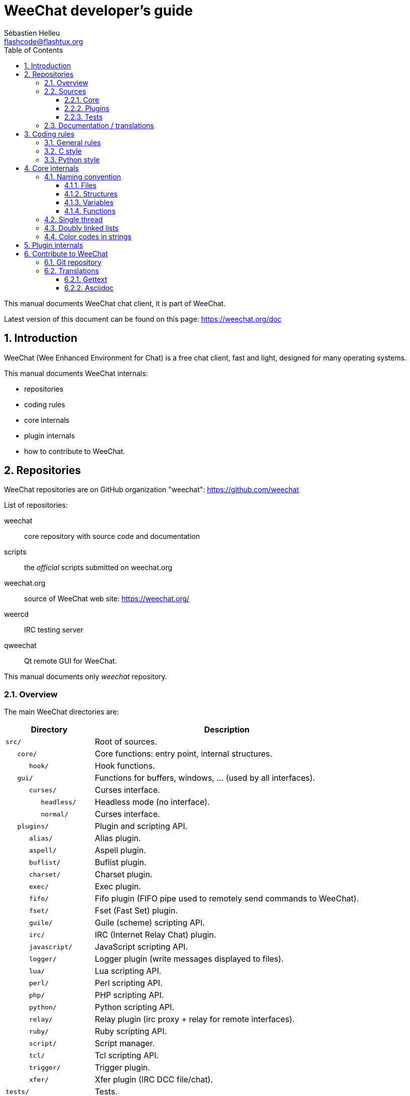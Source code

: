 = WeeChat developer's guide
:author: Sébastien Helleu
:email: flashcode@flashtux.org
:lang: en
:toc: left
:toclevels: 3
:sectnums:
:docinfo1:


This manual documents WeeChat chat client, it is part of WeeChat.

Latest version of this document can be found on this page:
https://weechat.org/doc


[[introduction]]
== Introduction

WeeChat (Wee Enhanced Environment for Chat) is a free chat client, fast and
light, designed for many operating systems.

This manual documents WeeChat internals:

* repositories
* coding rules
* core internals
* plugin internals
* how to contribute to WeeChat.

[[repositories]]
== Repositories

WeeChat repositories are on GitHub organization "weechat":
https://github.com/weechat

List of repositories:

weechat::
    core repository with source code and documentation

scripts::
    the _official_ scripts submitted on weechat.org

weechat.org::
    source of WeeChat web site: https://weechat.org/

weercd::
    IRC testing server

qweechat::
    Qt remote GUI for WeeChat.

This manual documents only _weechat_ repository.

[[overview]]
=== Overview

The main WeeChat directories are:

[width="100%",cols="1m,3",options="header"]
|===
| Directory          | Description
| src/               | Root of sources.
|    core/           | Core functions: entry point, internal structures.
|       hook/        | Hook functions.
|    gui/            | Functions for buffers, windows, ... (used by all interfaces).
|       curses/      | Curses interface.
|          headless/ | Headless mode (no interface).
|          normal/   | Curses interface.
|    plugins/        | Plugin and scripting API.
|       alias/       | Alias plugin.
|       aspell/      | Aspell plugin.
|       buflist/     | Buflist plugin.
|       charset/     | Charset plugin.
|       exec/        | Exec plugin.
|       fifo/        | Fifo plugin (FIFO pipe used to remotely send commands to WeeChat).
|       fset/        | Fset (Fast Set) plugin.
|       guile/       | Guile (scheme) scripting API.
|       irc/         | IRC (Internet Relay Chat) plugin.
|       javascript/  | JavaScript scripting API.
|       logger/      | Logger plugin (write messages displayed to files).
|       lua/         | Lua scripting API.
|       perl/        | Perl scripting API.
|       php/         | PHP scripting API.
|       python/      | Python scripting API.
|       relay/       | Relay plugin (irc proxy + relay for remote interfaces).
|       ruby/        | Ruby scripting API.
|       script/      | Script manager.
|       tcl/         | Tcl scripting API.
|       trigger/     | Trigger plugin.
|       xfer/        | Xfer plugin (IRC DCC file/chat).
| tests/             | Tests.
|    scripts/        | Scripting API tests.
|       python/      | Python scripts to generate and run the scripting API tests.
|    unit/           | Unit tests.
|       core/        | Unit tests for core functions.
| doc/               | Documentation.
| po/                | Translations files (gettext).
| debian/            | Debian packaging.
|===

[[sources]]
=== Sources

[[sources_core]]
==== Core

WeeChat "core" is located in following directories:

* _src/core/_: core functions (for data manipulation)
* _src/gui/_: functions about interface (buffers, windows, ...)

[width="100%",cols="1m,3",options="header"]
|===
| Path/file                       | Description
| core/                           | Core functions: entry point, internal structures.
|    wee-arraylist.c              | Array lists.
|    wee-backtrace.c              | Display a backtrace after a crash.
|    wee-command.c                | WeeChat core commands.
|    wee-completion.c             | Default completions.
|    wee-config-file.c            | Configuration file management.
|    wee-config.c                 | Configuration options for WeeChat core (file weechat.conf).
|    wee-debug.c                  | Some debug functions.
|    wee-eval.c                   | Evaluation of expressions with references to internal vars.
|    wee-hashtable.c              | Hashtables.
|    wee-hdata.c                  | Hdata (direct access to data using hashtables).
|    wee-hook.c                   | Hooks.
|    wee-infolist.c               | Infolists (lists with objects data).
|    wee-input.c                  | Input of commands/text.
|    wee-list.c                   | Sorted lists.
|    wee-log.c                    | Write to WeeChat log file (weechat.log).
|    wee-network.c                | Network functions (connection to servers/proxies).
|    wee-proxy.c                  | Proxy management.
|    wee-secure.c                 | Secured data functions.
|    wee-secure-buffer.c          | Secured data buffer.
|    wee-secure-config.c          | Secured data options (file sec.conf).
|    wee-string.c                 | Functions on strings.
|    wee-upgrade-file.c           | Internal upgrade system.
|    wee-upgrade.c                | Upgrade for WeeChat core (buffers, lines, history, ...).
|    wee-url.c                    | URL transfer (using libcurl).
|    wee-utf8.c                   | UTF-8 functions.
|    wee-util.c                   | Some other functions.
|    wee-version.c                | Functions for WeeChat version.
|    weechat.c                    | Main functions: command line options, startup.
|    hook/                        | Hook functions.
|       wee-hook-command-run.c    | Hook "command_run".
|       wee-hook-command.c        | Hook "command".
|       wee-hook-completion.c     | Hook "completion".
|       wee-hook-config.c         | Hook "config".
|       wee-hook-connect.c        | Hook "connect".
|       wee-hook-fd.c             | Hook "fd".
|       wee-hook-focus.c          | Hook "focus".
|       wee-hook-hdata.c          | Hook "hdata".
|       wee-hook-hsignal.c        | Hook "hsignal".
|       wee-hook-info-hashtable.c | Hook "info_hashtable".
|       wee-hook-info.c           | Hook "info".
|       wee-hook-infolist.c       | Hook "infolist".
|       wee-hook-line.c           | Hook "line".
|       wee-hook-modifier.c       | Hook "modifier".
|       wee-hook-print.c          | Hook "print".
|       wee-hook-process.c        | Hook "process".
|       wee-hook-signal.c         | Hook "signal".
|       wee-hook-timer.c          | Hook "timer".
| gui/                            | Functions for buffers, windows, ... (used by all interfaces).
|    gui-bar-item.c               | Bar items.
|    gui-bar-window.c             | Bar windows.
|    gui-bar.c                    | Bars.
|    gui-buffer.c                 | Buffers.
|    gui-chat.c                   | Chat functions (display message, ...).
|    gui-color.c                  | Color functions.
|    gui-completion.c             | Completion on command line.
|    gui-cursor.c                 | Cursor mode (free movement of cursor).
|    gui-filter.c                 | Filters.
|    gui-focus.c                  | Functions about focus (for cursor mode and mouse).
|    gui-history.c                | Commands/text saved in buffers.
|    gui-hotlist.c                | Hotlist management (list of buffers with activity).
|    gui-input.c                  | Input functions (input bar).
|    gui-key.c                    | Keyboard functions.
|    gui-layout.c                 | Layout.
|    gui-line.c                   | Lines in buffers.
|    gui-mouse.c                  | Mouse.
|    gui-nick.c                   | Nick functions.
|    gui-nicklist.c               | Nicklist in buffers.
|    gui-window.c                 | Windows.
|    curses/                      | Curses interface.
|       gui-curses-bar-window.c   | Display in bar windows.
|       gui-curses-chat.c         | Display in chat area (messages).
|       gui-curses-color.c        | Color functions.
|       gui-curses-key.c          | Keyboard functions (default keys, read of input).
|       gui-curses-main.c         | WeeChat main loop (waiting for keyboard/network events).
|       gui-curses-mouse.c        | Mouse.
|       gui-curses-term.c         | Functions about terminal.
|       gui-curses-window.c       | Windows.
|       headless/                 | Headless mode (no interface).
|          main.c                 | Entry point for headless mode.
|          ncurses-fake.c         | Fake ncurses library.
|       normal/                   | Curses interface.
|          main.c                 | Entry point for Curses interface.
|===

[[sources_plugins]]
==== Plugins

[width="100%",cols="1m,3",options="header"]
|===
| Path/file                         | Description
| plugins/                          | Root of plugins.
|    plugin.c                       | Plugins management (load/unload dynamic C libraries).
|    plugin-api.c                   | Extra functions for plugin API (wrapper around WeeChat core functions).
|    plugin-config.c                | Plugin configuration options (file plugins.conf).
|    plugin-script.c                | Common functions used by script plugins.
|    plugin-script-api.c            | Script API functions: wrappers around some plugin API functions.
|    plugin-script-config.c         | Script plugin configuration options (files python.conf, perl.conf, ...).
|    weechat-plugin.h               | Header designed to be distributed with WeeChat plugins, in order to compile them.
|    alias/                         | Alias plugin.
|       alias.c                     | Main alias functions.
|       alias-command.c             | Alias commands.
|       alias-completion.c          | Alias completions.
|       alias-config.c              | Alias config options (file alias.conf).
|       alias-info.c                | Alias info/infolists/hdata.
|    aspell/                        | Aspell plugin.
|       weechat-aspell.c            | Main aspell functions.
|       weechat-aspell-bar-item.c   | Aspell bar items.
|       weechat-aspell-command.c    | Aspell commands.
|       weechat-aspell-completion.c | Aspell completions.
|       weechat-aspell-config.c     | Aspell config options (file aspell.conf).
|       weechat-aspell-info.c       | Aspell info/infolists/hdata.
|       weechat-aspell-speller.c    | Spellers management.
|    buflist/                       | Buflist plugin.
|       buflist.c                   | Main buflist functions.
|       buflist-bar-item.c          | Buflist bar items.
|       buflist-command.c           | Buflist commands.
|       buflist-config.c            | Buflist config options (file buflist.conf).
|       buflist-mouse.c             | Buflist mouse actions.
|    charset/                       | Charset plugin.
|       charset.c                   | Charset functions.
|    exec/                          | Exec plugin.
|       exec.c                      | Main exec functions.
|       exec-buffer.c               | Exec buffer.
|       exec-command.c              | Exec commands.
|       exec-completion.c           | Exec completions.
|       exec-config.c               | Exec config options (file exec.conf).
|    fifo/                          | Fifo plugin.
|       fifo.c                      | Main fifo functions.
|       fifo-command.c              | Fifo commands.
|       fifo-config.c               | Fifo config options (file fifo.conf).
|       fifo-info.c                 | Fifo info/infolists/hdata.
|    fset/                          | Fset plugin.
|       fset.c                      | Main fset functions.
|       fset-bar-item.c             | Fset bar items.
|       fset-buffer.c               | Fset buffer.
|       fset-command.c              | Fset commands.
|       fset-completion.c           | Fset completions.
|       fset-config.c               | Fset config options (file fset.conf).
|       fset-info.c                 | Fset info/infolists/hdata.
|       fset-mouse.c                | Fset mouse actions.
|       fset-option.c               | Fset options management.
|    guile/                         | Guile (scheme) plugin.
|       weechat-guile.c             | Main guile functions (load/unload scripts, execute guile code).
|       weechat-guile-api.c         | Guile scripting API functions.
|    irc/                           | IRC (Internet Relay Chat) plugin.
|       irc.c                       | Main IRC functions.
|       irc-bar-item.c              | IRC bar items.
|       irc-buffer.c                | IRC buffers.
|       irc-channel.c               | IRC channels.
|       irc-color.c                 | IRC colors.
|       irc-command.c               | IRC commands.
|       irc-completion.c            | IRC completions.
|       irc-config.c                | IRC config options (file irc.conf).
|       irc-ctcp.c                  | IRC CTCP.
|       irc-debug.c                 | IRC debug functions.
|       irc-ignore.c                | IRC Ignore.
|       irc-info.c                  | IRC info/infolists/hdata.
|       irc-input.c                 | Input of commands/text.
|       irc-message.c               | Functions to manipulate IRC messages.
|       irc-mode.c                  | Functions about channel/nick modes.
|       irc-modelist.c              | IRC channel mode lists (+b, +e, +I, ...).
|       irc-msgbuffer.c             | Target buffer for IRC messages.
|       irc-nick.c                  | IRC nicks.
|       irc-notify.c                | IRC notify lists.
|       irc-protocol.c              | IRC protocol (RFCs 1459/2810/2811/2812/2813).
|       irc-raw.c                   | IRC raw buffer.
|       irc-redirect.c              | Redirection of IRC command output.
|       irc-sasl.c                  | SASL authentication with IRC server.
|       irc-server.c                | I/O communication with IRC server.
|       irc-upgrade.c               | Save/restore of IRC data when upgrading WeeChat.
|    javascript/                    | JavaScript plugin.
|       weechat-js.cpp              | Main JavaScript functions (load/unload scripts, execute JavaScript code).
|       weechat-js-api.cpp          | JavaScript scripting API functions.
|       weechat-js-v8.cpp           | JavaScript v8 functions.
|    logger/                        | Logger plugin.
|       logger.c                    | Main logger functions.
|       logger-buffer.c             | Logger buffer list management.
|       logger-command.c            | Logger commands.
|       logger-config.c             | Logger config options (file logger.conf).
|       logger-info.c               | Logger info/infolists/hdata.
|       logger-tail.c               | Functions to get last lines of a file.
|    lua/                           | Lua plugin.
|       weechat-lua.c               | Main lua functions (load/unload scripts, execute lua code).
|       weechat-lua-api.c           | Lua scripting API functions.
|    perl/                          | Perl plugin.
|       weechat-perl.c              | Main perl functions (load/unload scripts, execute perl code).
|       weechat-perl-api.c          | Perl scripting API functions.
|    php/                           | PHP plugin.
|       weechat-php.c               | Main PHP functions (load/unload scripts, execute PHP code).
|       weechat-php-api.c           | PHP scripting API functions.
|    python/                        | Python plugin.
|       weechat-python.c            | Main python functions (load/unload scripts, execute python code).
|       weechat-python-api.c        | Python scripting API functions.
|    relay/                         | Relay plugin (IRC proxy and relay for remote interfaces).
|       relay.c                     | Main relay functions.
|       relay-buffer.c              | Relay buffer.
|       relay-client.c              | Clients of relay.
|       relay-command.c             | Relay commands.
|       relay-completion.c          | Relay completions.
|       relay-config.c              | Relay config options (file relay.conf).
|       relay-info.c                | Relay info/infolists/hdata.
|       relay-network.c             | Network functions for relay.
|       relay-raw.c                 | Relay raw buffer.
|       relay-server.c              | Relay server.
|       relay-upgrade.c             | Save/restore of relay data when upgrading WeeChat.
|       relay-websocket.c           | WebSocket server functions (RFC 6455).
|       irc/                        | IRC proxy.
|          relay-irc.c              | Main IRC proxy functions.
|       weechat/                    | Relay for remote interfaces.
|          relay-weechat.c          | Relay for remote interfaces (main functions).
|          relay-weechat-msg.c      | Send binary messages to clients.
|          relay-weechat-nicklist.c | Nicklist functions.
|          relay-weechat-protocol.c | Read commands from clients.
|    ruby/                          | Ruby plugin.
|       weechat-ruby.c              | Main ruby functions (load/unload scripts, execute ruby code).
|       weechat-ruby-api.c          | Ruby scripting API functions.
|    script/                        | Script manager.
|       script.c                    | Main functions for script manager.
|       script-action.c             | Actions on scripts (load/unload, install/remove, ...).
|       script-buffer.c             | Buffer for script manager.
|       script-command.c            | Commands for script manager.
|       script-completion.c         | Completions for script manager.
|       script-config.c             | Config options for script manager (file script.conf).
|       script-info.c               | Script manager info/infolists/hdata.
|       script-mouse.c              | Script mouse actions.
|       script-repo.c               | Download and read repository file.
|    tcl/                           | Tcl plugin.
|       weechat-tcl.c               | Main tcl functions (load/unload scripts, execute tcl code).
|       weechat-tcl-api.c           | Tcl scripting API functions.
|    trigger/                       | Trigger plugin.
|       trigger.c                   | Main trigger functions.
|       trigger-buffer.c            | Trigger buffer.
|       trigger-callback.c          | Trigger callbacks.
|       trigger-command.c           | Trigger commands.
|       trigger-completion.c        | Trigger completions.
|       trigger-config.c            | Trigger config options (file trigger.conf).
|    xfer/                          | Xfer plugin (IRC DCC file/chat).
|       xfer.c                      | Main xfer functions.
|       xfer-buffer.c               | Xfer buffer.
|       xfer-chat.c                 | DCC chat.
|       xfer-command.c              | Xfer commands.
|       xfer-completion.c           | Xfer completions.
|       xfer-config.c               | Xfer config options (file xfer.conf).
|       xfer-dcc.c                  | DCC file transfer.
|       xfer-file.c                 | File functions for xfer.
|       xfer-info.c                 | Xfer info/infolists/hdata.
|       xfer-network.c              | Network functions for xfer.
|       xfer-upgrade.c              | Save/restore of xfer data when upgrading WeeChat.
|===

[[sources_tests]]
==== Tests

[width="100%",cols="1m,3",options="header"]
|===
| Path/file                   | Description
| tests/                      | Root of tests.
|    tests.cpp                | Program used to run all tests.
|    scripts/                 | Root of scripting API tests.
|       test-scripts.cpp      | Program used to run the scripting API tests.
|       python/               | Python scripts to generate and run the scripting API tests.
|          testapigen.py      | Python script generating scripts in all languages to test the scripting API.
|          testapi.py         | Python script with scripting API tests, used by script testapigen.py.
|          unparse.py         | Convert Python code to other languages, used by script testapigen.py.
|    unit/                    | Root of unit tests.
|       test-plugins.cpp      | Tests: plugins.
|       core/                 | Root of unit tests for core.
|          test-arraylist.cpp | Tests: arraylists.
|          test-eval.cpp      | Tests: evaluation of expressions.
|          test-hashtble.cpp  | Tests: hashtables.
|          test-hdata.cpp     | Tests: hdata.
|          test-hook.cpp      | Tests: hooks.
|          test-infolist.cpp  | Tests: infolists.
|          test-list.cpp      | Tests: lists.
|          test-secure.cpp    | Tests: secured data.
|          test-string.cpp    | Tests: strings.
|          test-url.cpp       | Tests: URLs.
|          test-utf8.cpp      | Tests: UTF-8.
|          test-util.cpp      | Tests: utility functions.
|       gui/                  | Root of unit tests for GUI.
|          test-line.cpp      | Tests: lines.
|===

[[documentation_translations]]
=== Documentation / translations

Documentation files:

[width="100%",cols="1m,3",options="header"]
|===
| Path/file                            | Description
| doc/                                 | Documentation.
|    docinfo.html                      | Asciidoctor style.
|    docgen.py                         | Python script to build files in _autogen/_ directory (see below).
|    XX/                               | Documentation for language XX (languages: en, fr, de, it, ...).
|       cmdline_options.XX.adoc        | Command-line options (file included in man page and user's guide).
|       weechat.1.XX.adoc              | Man page (`man weechat`).
|       weechat_dev.XX.adoc            | link:weechat_dev.en.html[Developer's guide] (this document).
|       weechat_faq.XX.adoc            | link:weechat_faq.en.html[FAQ].
|       weechat_plugin_api.XX.adoc     | link:weechat_plugin_api.en.html[Plugin API reference].
|       weechat_quickstart.XX.adoc     | link:weechat_quickstart.en.html[Quickstart guide].
|       weechat_relay_protocol.XX.adoc | link:weechat_relay_protocol.en.html[Relay protocol] (for remote interfaces).
|       weechat_scripting.XX.adoc      | link:weechat_scripting.en.html[Scripting guide].
|       weechat_tester.XX.adoc         | link:weechat_tester.en.html[Tester's guide].
|       weechat_user.XX.adoc           | link:weechat_user.en.html[User's guide].
|       autogen/                       | Files auto-built with script docgen.py.
|          user/                       | Files auto-built for user's guide (do *NEVER* update manually!).
|          plugin_api/                 | Files auto-built for plugin API (do *NEVER* update manually!).
|===

Translations for WeeChat and plugins are done with gettext, files are in _po/_
directory:

[width="100%",cols="1m,3",options="header"]
|===
| Path/file      | Description
| po/            | Translation files (gettext).
|    XX.po       | Translations for language XX (fr, de, it, ...), base language is English.
|    weechat.pot | Template for translations (auto-built).
|===

[[coding_rules]]
== Coding rules

[[coding_general_rules]]
=== General rules

* In source code, your comments, variable names, .. must be written in English
  *only* (no other language is allowed).
* Use a copyright header in each new source file with:
** short description of file (one line),
** date,
** name,
** e-mail,
** license.

Example in C:

[source,C]
----
/*
 * weechat.c - core functions for WeeChat
 *
 * Copyright (C) 2018 Your Name <your@email.com>
 *
 * This file is part of WeeChat, the extensible chat client.
 *
 * WeeChat is free software; you can redistribute it and/or modify
 * it under the terms of the GNU General Public License as published by
 * the Free Software Foundation; either version 3 of the License, or
 * (at your option) any later version.
 *
 * WeeChat is distributed in the hope that it will be useful,
 * but WITHOUT ANY WARRANTY; without even the implied warranty of
 * MERCHANTABILITY or FITNESS FOR A PARTICULAR PURPOSE.  See the
 * GNU General Public License for more details.
 *
 * You should have received a copy of the GNU General Public License
 * along with WeeChat.  If not, see <http://www.gnu.org/licenses/>.
 */
----

[[coding_c_style]]
=== C style

Some basic rules you *must* follow when you write C code:

* Use 4 spaces for indentation. Don't use tabs, they are evil.
* Try to not exceed 80 chars by line, except if this is needed to increase
  readability.
* Use comments `+/* comment */+` (not C99-style comments like `+// comment+`).
* Add a comment before any function, to explain what it does (always use a
  multi-line comment, even if description is very short).

Example:

[source,C]
----
/*
 * Checks if a string with boolean value is valid.
 *
 * Returns:
 *   1: boolean value is valid
 *   0: boolean value is NOT valid
 */

int
foo ()
{
    int i;

    /* one line comment */
    i = 1;

    /*
     * multi-line comment: this is a very long description about next block
     * of code
     */
    i = 2;
    printf ("%d\n", i);
}
----

* Use explicit variable names, for example "nicks_count" instead of "n" or "nc".
  Exception: in `for` loops, where variables like "i" or "n" are OK.
* Initialize local variables after declaration, in body of function, example:

[source,C]
----
void
foo ()
{
    int nick_count, buffer_count;

    nick_count = 0;
    buffer_count = 1;
    /* ... */
}
----

* Use parentheses to explicitly show how expression is evaluated, even if
  they are not required, for example: write `+x + (y * z)+` instead of `+x + y * z+`.
* Place curly brackets `+{ }+` alone on lines, and indent them with number of
  spaces used for line above opening curly bracket (the `if` in example):

[source,C]
----
if (nicks_count == 1)
{
    /* something */
}
----

* Use empty lines to separate many different blocks inside functions, and if
  possible add a comment for each one, like this:

[source,C]
----
/*
 * Sends a message from out queue.
 */

void
irc_server_outqueue_send (struct t_irc_server *server)
{
    /* ... */

    /* send signal with command that will be sent to server */
    irc_server_send_signal (server, "irc_out",
                            server->outqueue[priority]->command,
                            server->outqueue[priority]->message_after_mod,
                            NULL);
    tags_to_send = irc_server_get_tags_to_send (server->outqueue[priority]->tags);
    irc_server_send_signal (server, "irc_outtags",
                            server->outqueue[priority]->command,
                            server->outqueue[priority]->message_after_mod,
                            (tags_to_send) ? tags_to_send : "");
    if (tags_to_send)
        free (tags_to_send);

    /* send command */
    irc_server_send (server, server->outqueue[priority]->message_after_mod,
                     strlen (server->outqueue[priority]->message_after_mod));
    server->last_user_message = time_now;

    /* start redirection if redirect is set */
    if (server->outqueue[priority]->redirect)
    {
        irc_redirect_init_command (server->outqueue[priority]->redirect,
                                   server->outqueue[priority]->message_after_mod);
    }

    /* ... */
}
----

* Indent the `if` conditions, and use parentheses around conditions with an
  operator (not needed for single boolean), like this:

[source,C]
----
if (something)
{
    /* something */
}
else
{
    /* something else */
}

if (my_boolean1 && my_boolean2 && (i == 10)
    && ((buffer1 != buffer2) || (window1 != window2)))
{
    /* something */
}
else
{
    /* something else */
}
----

* Indent the `switch` statements like this:

[source,C]
----
switch (string[0])
{
    case 'A':  /* first case */
        foo ("abc", "def");
        break;
    case 'B':  /* second case */
        bar (1, 2, 3);
        break;
    default:  /* other cases */
        baz ();
        break;
}
----

* Use `typedef` for function prototypes but not for structures:

[source,C]
----
typedef int (t_hook_callback_fd)(void *data, int fd);

struct t_hook_fd
{
    t_hook_callback_fd *callback;      /* fd callback                       */
    int fd;                            /* socket or file descriptor         */
    int flags;                         /* fd flags (read,write,..)          */
    int error;                         /* contains errno if error occurred  */
                                       /* with fd                           */
};

/* ... */

struct t_hook_fd *new_hook_fd;

new_hook_fd = malloc (sizeof (*new_hook_fd));
----

* This Lisp code can be used in your _~/.emacs.el_ to indent properly if you are
  using Emacs as text editor:

[source,lisp]
----
(add-hook 'c-mode-common-hook
          '(lambda ()
             (c-toggle-hungry-state t)
             (c-set-style "k&r")
             (setq c-basic-offset 4)
             (c-tab-always-indent t)
             (c-set-offset 'case-label '+)))
----

[[coding_python_style]]
=== Python style

See http://www.python.org/dev/peps/pep-0008/

[[core_internals]]
== Core internals

[[naming_convention]]
=== Naming convention

[[naming_convention_files]]
==== Files

File names are composed by letters and hyphens, with format: _xxx-yyyyy.[ch]_,
where _xxx_ is directory/component (can be abbreviation) and _yyyyy_ a name for
the file.

The main file of a directory may have same name as directory, for example
_irc.c_ in irc plugin.

Examples:

[width="100%",cols="1m,3",options="header"]
|===
| Directory           | Files
| src/core/           | weechat.c, wee-backtrace.c, wee-command.c, ...
| src/gui/            | gui-bar.c, gui-bar-item.c, gui-bar-window.c, ...
| src/gui/curses/     | gui-curses-bar.c, gui-curses-bar-window.c, gui-curses-chat.c, ...
| src/plugins/        | plugin.c, plugin-api.c, plugin-config.c, plugin-script.c, ...
| src/plugins/irc/    | irc.c, irc-bar-item.c, irc-buffer.c, ...
| src/plugins/python/ | weechat-python.c, weechat-python-api.c, ...
|===

The headers of C files have same name as file, for example _wee-command.h_ for
file _wee-command.c_.

[[naming_convention_structures]]
==== Structures

Structures have name _t_X_Y_ or _t_X_Y_Z_:

* _X_: directory/component (can be abbreviation)
* _Y_: end of file name
* _Z_: name for structure (optional)

Example: an IRC nick (from _src/plugins/irc/irc-nick.h_):

[source,C]
----
struct t_irc_nick
{
    char *name;                     /* nickname                              */
    char *host;                     /* full hostname                         */
    char *prefixes;                 /* string with prefixes enabled for nick */
    char prefix[2];                 /* current prefix (higher prefix set in  */
                                    /* prefixes)                             */
    int away;                       /* 1 if nick is away                     */
    char *color;                    /* color for nickname in chat window     */
    struct t_irc_nick *prev_nick;   /* link to previous nick on channel      */
    struct t_irc_nick *next_nick;   /* link to next nick on channel          */
};
----

[[naming_convention_variables]]
==== Variables

Global variables (outside functions) have name _X_Y_Z_:

* _X_: directory/component (can be abbreviation)
* _Y_: end of file name
* _Z_: name for variable

Exception are variables for "last" node of a list, name is _last_X_ (where
_X_ is name of variable, using singular form).

Example: windows (from _src/gui/gui-window.c_):

[source,C]
----
struct t_gui_window *gui_windows = NULL;        /* first window             */
struct t_gui_window *last_gui_window = NULL;    /* last window              */
struct t_gui_window *gui_current_window = NULL; /* current window           */
----

There is no naming convention for local variables (in functions). The only
recommendation is that name is explicit (not too short). +
Nevertheless, pointers to structures are often named _ptr_xxxx_, for example a
pointer on a _struct t_gui_buffer *_ will be: _*ptr_buffer_.

[[naming_convention_functions]]
==== Functions

Naming convention for functions is the same as
<<naming_convention_variables,variables>>.

Example: creation of a new window (from _src/gui/gui-window.c_):

[source,C]
----
/*
 * Creates a new window.
 *
 * Returns pointer to new window, NULL if error.
 */

struct t_gui_window *
gui_window_new (struct t_gui_window *parent_window, struct t_gui_buffer *buffer,
                int x, int y, int width, int height,
                int width_pct, int height_pct)
{
    /* ... */

    return new_window;
}
----

[[single_thread]]
=== Single thread

WeeChat is single threaded. That means every part of code should execute very
fast, and that calls to functions like `sleep` are *strictly forbidden* (it is
true for WeeChat core, but also C plugins and scripts).

If for some reasons you have to sleep a while, use `hook_timer` with a callback.

[[doubly_linked_lists]]
=== Doubly linked lists

Most of WeeChat lists are doubly linked lists: each node has pointer to previous
and next node.

Example: list of buffers (from _src/gui/gui-buffer.h_):

[source,C]
----
struct t_gui_buffer
{
    /* data */

    /* ... */

    struct t_gui_buffer *prev_buffer;  /* link to previous buffer           */
    struct t_gui_buffer *next_buffer;  /* link to next buffer               */
};
----

Then the two list pointers, to the head and tail of list:

[source,C]
----
struct t_gui_buffer *gui_buffers = NULL;           /* first buffer          */
struct t_gui_buffer *last_gui_buffer = NULL;       /* last buffer           */
----

[[color_codes_in_strings]]
=== Color codes in strings

WeeChat uses own color codes in strings to display attributes (bold,
underline, ...) and colors on screen.

All attributes/colors are prefixed with a char in string, which can be:

* _0x19_: color code (followed by color code(s))
* _0x1A_: set attribute (followed by attribute on one char)
* _0x1B_: remove attribute (followed by attribute on one char)
* _0x1C_: reset (nothing after)

Allowed attributes are (one or more chars):

* `+*+`: bold
* `+!+`: reverse
* `+/+`: italic
* `+_+`: underline
* `+|+`: keep attributes

Possible colors are:

* standard color: optional attributes + number on 2 digits
* extended color: `+@+` + optional attributes + number on 5 digits

In following table, these conventions are used:

* `STD`: standard color (2 digits)
* `(A)STD`: standard color with optional attributes (attributes + 2 digits)
* `EXT`: extended color (`+@+` + 5 digits)
* `(A)EXT`: extended color with optional attributes (`+@+` + attributes + 5 digits)
* `ATTR`: one attribute char (`+*+`, `+!+`, `+/+`, `+_+` or `+|+`)

All combinations are summarized in this table:

[width="100%",cols="4,2,2,8",options="header"]
|===
| Code                                 | Example                      | Areas       | Description
| [hex]#19# + STD                      | [hex]#19# `+01+`             | chat + bars | Set attributes and color using option, see table below.
| [hex]#19# + EXT                      | [hex]#19# `+@00001+`         | chat        | Set color with a ncurses pair (used only on `/color` buffer).
| [hex]#19# + "F" + (A)STD             | [hex]#19# `+F*05+`           | chat + bars | Set foreground (WeeChat color).
| [hex]#19# + "F" + (A)EXT             | [hex]#19# `+F@00214+`        | chat + bars | Set foreground (extended color).
| [hex]#19# + "B" + STD                | [hex]#19# `+B05+`            | chat + bars | Set background (WeeChat color).
| [hex]#19# + "B" + EXT                | [hex]#19# `+B@00124+`        | chat + bars | Set background (extended color).
| [hex]#19# + "*" + (A)STD             | [hex]#19# `+*05+`            | chat + bars | Set foreground (WeeChat color).
| [hex]#19# + "*" + (A)EXT             | [hex]#19# `+*@00214+`        | chat + bars | Set foreground (extended color).
| [hex]#19# + "*" + (A)STD + "," + STD | [hex]#19# `+*08,05+`         | chat + bars | Set foreground/background (WeeChat colors).
| [hex]#19# + "*" + (A)STD + "," + EXT | [hex]#19# `+*01,@00214+`     | chat + bars | Set foreground (WeeChat color) and background (extended color).
| [hex]#19# + "*" + (A)EXT + "," + STD | [hex]#19# `+*@00214,05+`     | chat + bars | Set foreground (extended color) and background (WeeChat color).
| [hex]#19# + "*" + (A)EXT + "," + EXT | [hex]#19# `+*@00214,@00017+` | chat + bars | Set foreground/background (extended colors).
| [hex]#19# + "b" + "F"                | [hex]#19# `+bF+`             | bars        | Set bar foreground color.
| [hex]#19# + "b" + "D"                | [hex]#19# `+bD+`             | bars        | Set bar delimiter color.
| [hex]#19# + "b" + "B"                | [hex]#19# `+bB+`             | bars        | Set bar background color.
| [hex]#19# + "b" + "_"                | [hex]#19# `+b_+`             | input bar   | Start input char (used only in item "input_text").
| [hex]#19# + "b" + "-"                | [hex]#19# `+b-+`             | input bar   | Start input hidden char (used only in item "input_text").
| [hex]#19# + "b" + "#"                | [hex]#19# `+b#+`             | input bar   | Move cursor char (used only in item "input_text").
| [hex]#19# + "b" + "i"                | [hex]#19# `+bi+`             | bars        | Start item.
| [hex]#19# + "b" + "l" (lower L)      | [hex]#19# `+bl+`             | bars        | Start line item.
| [hex]#19# + "E"                      | [hex]#19# `+E+`              | chat + bars | Emphasize text _(WeeChat ≥ 0.4.2)_.
| [hex]#19# + [hex]#1C#                | [hex]#19# [hex]#1C#          | chat + bars | Reset color (keep attributes).
| [hex]#1A# + ATTR                     | [hex]#1A# `+*+`              | chat + bars | Set attribute.
| [hex]#1B# + ATTR                     | [hex]#1B# `+*+`              | chat + bars | Remove attribute.
| [hex]#1C#                            | [hex]#1C#                    | chat + bars | Reset attributes and color.
|===

Color codes using options (see _t_gui_color_enum_, in file
_src/gui/gui-color.h_):

[width="70%",cols="^1m,10",options="header"]
|===
| Code | Option
| 00   | weechat.color.separator
| 01   | weechat.color.chat
| 02   | weechat.color.chat_time
| 03   | weechat.color.chat_time_delimiters
| 04   | weechat.color.chat_prefix_error
| 05   | weechat.color.chat_prefix_network
| 06   | weechat.color.chat_prefix_action
| 07   | weechat.color.chat_prefix_join
| 08   | weechat.color.chat_prefix_quit
| 09   | weechat.color.chat_prefix_more
| 10   | weechat.color.chat_prefix_suffix
| 11   | weechat.color.chat_buffer
| 12   | weechat.color.chat_server
| 13   | weechat.color.chat_channel
| 14   | weechat.color.chat_nick
| 15   | weechat.color.chat_nick_self
| 16   | weechat.color.chat_nick_other
| 17   | _(not used any more since WeeChat 0.3.4)_
| 18   | _(not used any more since WeeChat 0.3.4)_
| 19   | _(not used any more since WeeChat 0.3.4)_
| 20   | _(not used any more since WeeChat 0.3.4)_
| 21   | _(not used any more since WeeChat 0.3.4)_
| 22   | _(not used any more since WeeChat 0.3.4)_
| 23   | _(not used any more since WeeChat 0.3.4)_
| 24   | _(not used any more since WeeChat 0.3.4)_
| 25   | _(not used any more since WeeChat 0.3.4)_
| 26   | _(not used any more since WeeChat 0.3.4)_
| 27   | weechat.color.chat_host
| 28   | weechat.color.chat_delimiters
| 29   | weechat.color.chat_highlight
| 30   | weechat.color.chat_read_marker
| 31   | weechat.color.chat_text_found
| 32   | weechat.color.chat_value
| 33   | weechat.color.chat_prefix_buffer
| 34   | weechat.color.chat_tags _(WeeChat ≥ 0.3.6)_
| 35   | weechat.color.chat_inactive_window _(WeeChat ≥ 0.3.6)_
| 36   | weechat.color.chat_inactive_buffer _(WeeChat ≥ 0.3.6)_
| 37   | weechat.color.chat_prefix_buffer_inactive_buffer _(WeeChat ≥ 0.3.6)_
| 38   | weechat.color.chat_nick_offline _(WeeChat ≥ 0.3.9)_
| 39   | weechat.color.chat_nick_offline_highlight _(WeeChat ≥ 0.3.9)_
| 40   | weechat.color.chat_nick_prefix _(WeeChat ≥ 0.4.1)_
| 41   | weechat.color.chat_nick_suffix _(WeeChat ≥ 0.4.1)_
| 42   | weechat.color.emphasized _(WeeChat ≥ 0.4.2)_
| 43   | weechat.color.chat_day_change _(WeeChat ≥ 0.4.2)_
| 44   | weechat.color.chat_value_null _(WeeChat ≥ 1.4)_
|===

WeeChat colors are:

[width="70%",cols="^1m,10",options="header"]
|===
| Code | Color
| 00   | Default (terminal foreground/background)
| 01   | Black
| 02   | Dark gray
| 03   | Dark red
| 04   | Light red
| 05   | Dark green
| 06   | Light green
| 07   | Brown
| 08   | Yellow
| 09   | Dark blue
| 10   | Light blue
| 11   | Dark magenta
| 12   | Light magenta
| 13   | Dark cyan
| 14   | Light cyan
| 15   | Gray
| 16   | White
|===

Examples of color codes:

[width="70%",cols="1,2",options="header"]
|===
| Code                           | Description
| [hex]#19# `+01+`               | Color of option "01" (chat text)
| [hex]#19# `+*08,03+`           | Yellow on red
| [hex]#19# `+*@00214+`          | Orange (extended color 214)
| [hex]#19# `+*@*_00214,@00017+` | Bold underlined orange (214) on dark blue (17)
| [hex]#1A# `+_+`                | Set underline
| [hex]#1B# `+_+`                | Remove underline
| [hex]#1C#                      | Reset attributes and color
|===

[[plugin_internals]]
== Plugin internals

The file _src/plugins/weechat-plugin.h_ defines and exports all functions
available in the API.

A structure called _t_weechat_plugin_ is used to store info about plugin
(filename, name, author, description, ...) and all API functions, as pointers
to WeeChat functions.

Then some macros are defined to call these functions.

For example, function _hook_timer_ is defined in structure _t_weechat_plugin_
like this:

[source,C]
----
struct t_hook *(*hook_timer) (struct t_weechat_plugin *plugin,
                              long interval,
                              int align_second,
                              int max_calls,
                              int (*callback)(void *data,
                                              int remaining_calls),
                              void *callback_data);
----

And the macro used to call this function is:

[source,C]
----
#define weechat_hook_timer(__interval, __align_second, __max_calls,     \
                           __callback, __data)                          \
    weechat_plugin->hook_timer(weechat_plugin, __interval,              \
                               __align_second, __max_calls,             \
                               __callback, __data)
----

So in a plugin, the call to function will be for example:

[source,C]
----
server->hook_timer_sasl = weechat_hook_timer (timeout * 1000,
                                              0, 1,
                                              &irc_server_timer_sasl_cb,
                                              server);
----

[[contribute]]
== Contribute to WeeChat

[[git_repository]]
=== Git repository

Git repository is at this URL: https://github.com/weechat/weechat

Any patch for bug or new feature must be done on master branch, preferred way
is a GitHub pull request. A patch can also be sent by e-mail
(made with `git diff` or `git format-patch`).

Format of commit message is the following (to close a GitHub issue):

----
component: fix a problem (closes #123)
----

For a Savannah bug:

----
component: fix a problem (bug #12345)
----

Where _component_ is one of following:

* WeeChat core: _core_ (files in root directory, _po/_ and _src/_,
  except _src/plugins/_)
* documentation files: _doc_ (files in directory _doc/_)
* name of a plugin: _irc_, _python_, _relay_, ... (files in directory
  _src/plugins/_)

Some rules to follow:

* Use only English.
* Use infinitive form of verb.
* If commit is related to something in tracker, write it in parenthesis after
  the message, with this format:
** GitHub: closes #123
** Savannah: bug #12345, task #12345, patch #12345

Examples of commit messages:

----
irc: add command /unquiet (closes #36)
core: add callback "nickcmp" for nick comparison in buffers
irc: fix freeze when reading on socket with SSL enabled (bug #35097)
ruby: add detection of ruby version 1.9.3 in cmake
python: fix crash when unloading a script without pointer to interpreter
core: update Japanese translations (patch #7783)
----

[[translations]]
=== Translations

[[gettext]]
==== Gettext

Gettext files are in directory _po/_.

If you want to initialize a new language, use command `msginit`. For example to
create a file which is ready to translate to Dutch:

----
$ cd po
$ msginit -i weechat.pot -l nl_NL -o nl.po
----

Base language for WeeChat is English, so you must of course perfectly understand
English in order to translate to your language.

After changes in sources, you can regenerate all translations files: run this
command in the CMake "build" directory:

----
$ make translations && make update-po
----

Then you can edit .po files (if you can translate in a language).

When done, you *have* to check your file with script _msgcheck.py_
(https://github.com/flashcode/msgcheck):

----
$ msgcheck.py xx.po
----

And then you can recompile WeeChat to use the new translations.

[[build_autogen_files]]
===== Build auto-generated files

Files in directory _doc/XX/autogen/_ are auto-generated by script _doc/docgen.py_.

Copy this python script to your python directory (for example _~/.weechat/python_).
Then you can load this script in your WeeChat, and setup path to your _/doc_ directory:

----
/python load docgen.py
/set plugins.var.python.docgen.path "~/src/weechat/doc"
----

Then create this alias to build files:

----
/alias add doc /perl unload; /python unload; /ruby unload; /lua unload; /tcl unload; /guile unload; /javascript unload; /python load docgen.py; /wait 1ms /docgen
----

And use command `/doc` to build all files, for all languages.

[IMPORTANT]
When using command `/doc`, be sure all C plugins (irc, charset, ...) are loaded,
because files are built using data currently in memory.

[[asciidoc]]
==== Asciidoc

Asciidoc files are in directory _doc/XX/_ where _XX_ is language (en, fr, de,
it, ...).

First make a copy of an English asciidoc file (in directory _doc/en/_), then
work on it.

The translations missing in files are indicated by this string:

----
// TRANSLATION MISSING
----

You must translate whole file except links and special keywords for notes,
warnings, ... These words must be kept unchanged:

----
[[link_name]]
<<link_name>>

[NOTE]
[TIP]
[IMPORTANT]
[WARNING]
[CAUTION]
----

When there is a name after `<<link_name>>`, then you must translate it:

----
<<link_name,this text must be translated>>
----
